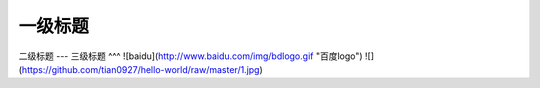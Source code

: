 一级标题
=========
二级标题
---
三级标题
^^^
![baidu](http://www.baidu.com/img/bdlogo.gif "百度logo")
![](https://github.com/tian0927/hello-world/raw/master/1.jpg)

